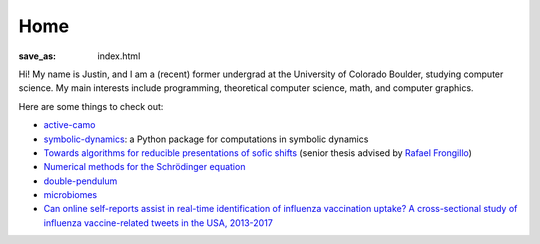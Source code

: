 ======
 Home
======
:save_as: index.html

Hi! My name is Justin, and I am a (recent) former undergrad at 
the University of Colorado Boulder, studying computer science.
My main interests include programming, theoretical computer science, math, 
and computer graphics.

Here are some things to check out:

* `active-camo </active-camo>`_

* `symbolic-dynamics <https://symbolic-dynamics.readthedocs.io/en/latest/>`_: a Python
  package for computations in symbolic dynamics

* `Towards algorithms for reducible presentations of sofic shifts <{static}/static/thesis.pdf>`_ (senior thesis advised by `Rafael Frongillo <https://www.cs.colorado.edu/~raf/>`_)

* `Numerical methods for the Schrödinger equation <https://nbviewer.jupyter.org/github/jzc/numerical_methods_for_quantum/blob/master/numerical_methods_for_schrodinger_equation.ipynb>`_
 
* `double-pendulum </double-pendulum>`_
  
* `microbiomes </microbiomes>`_
  
* `Can online self-reports assist in real-time identification of influenza vaccination uptake?
  A cross-sectional study of influenza vaccine-related tweets in the USA, 2013-2017
  <https://bmjopen.bmj.com/content/9/1/e024018.full>`_
